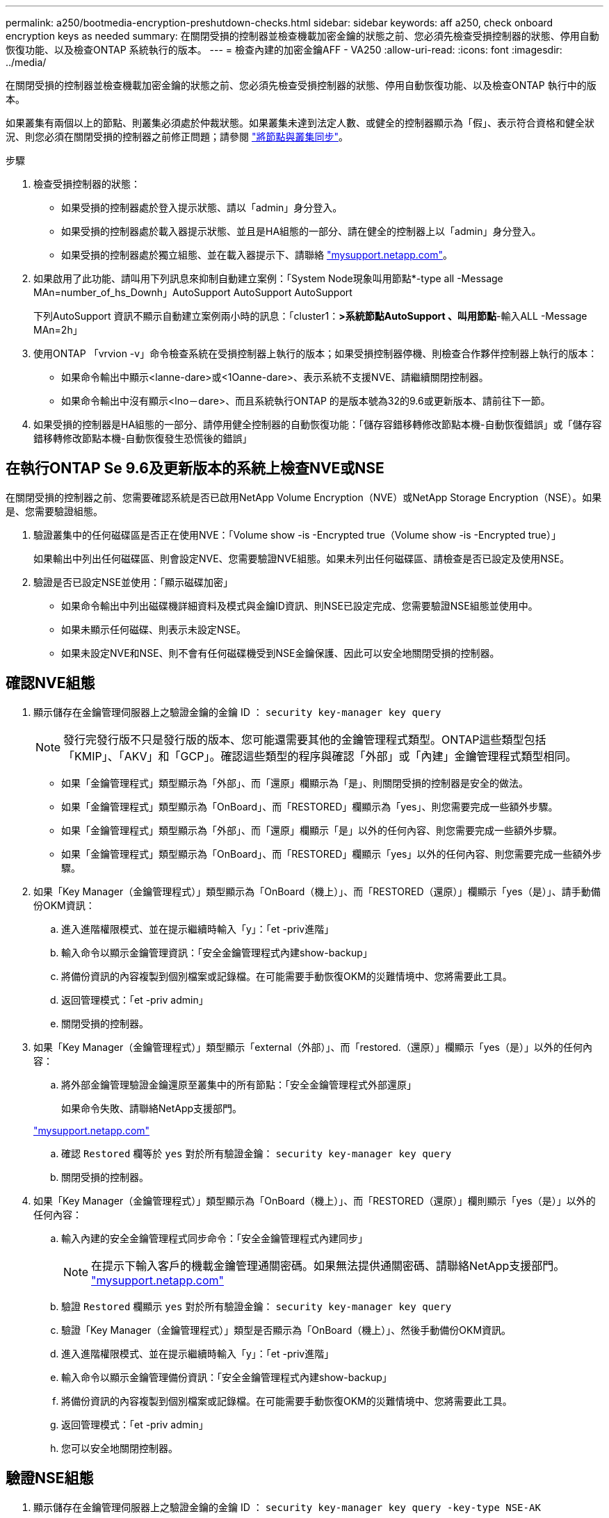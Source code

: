 ---
permalink: a250/bootmedia-encryption-preshutdown-checks.html 
sidebar: sidebar 
keywords: aff a250, check onboard encryption keys as needed 
summary: 在關閉受損的控制器並檢查機載加密金鑰的狀態之前、您必須先檢查受損控制器的狀態、停用自動恢復功能、以及檢查ONTAP 系統執行的版本。 
---
= 檢查內建的加密金鑰AFF - VA250
:allow-uri-read: 
:icons: font
:imagesdir: ../media/


[role="lead"]
在關閉受損的控制器並檢查機載加密金鑰的狀態之前、您必須先檢查受損控制器的狀態、停用自動恢復功能、以及檢查ONTAP 執行中的版本。

如果叢集有兩個以上的節點、則叢集必須處於仲裁狀態。如果叢集未達到法定人數、或健全的控制器顯示為「假」、表示符合資格和健全狀況、則您必須在關閉受損的控制器之前修正問題；請參閱 link:https://docs.netapp.com/us-en/ontap/system-admin/synchronize-node-cluster-task.html?q=Quorum["將節點與叢集同步"^]。

.步驟
. 檢查受損控制器的狀態：
+
** 如果受損的控制器處於登入提示狀態、請以「admin」身分登入。
** 如果受損的控制器處於載入器提示狀態、並且是HA組態的一部分、請在健全的控制器上以「admin」身分登入。
** 如果受損的控制器處於獨立組態、並在載入器提示下、請聯絡 link:http://mysupport.netapp.com/["mysupport.netapp.com"^]。


. 如果啟用了此功能、請叫用下列訊息來抑制自動建立案例：「System Node現象叫用節點*-type all -Message MAn=number_of_hs_Downh」AutoSupport AutoSupport AutoSupport
+
下列AutoSupport 資訊不顯示自動建立案例兩小時的訊息：「cluster1：*>系統節點AutoSupport 、叫用節點*-輸入ALL -Message MAn=2h」

. 使用ONTAP 「vrvion -v」命令檢查系統在受損控制器上執行的版本；如果受損控制器停機、則檢查合作夥伴控制器上執行的版本：
+
** 如果命令輸出中顯示<lanne-dare>或<1Oanne-dare>、表示系統不支援NVE、請繼續關閉控制器。
** 如果命令輸出中沒有顯示<lno－dare>、而且系統執行ONTAP 的是版本號為32的9.6或更新版本、請前往下一節。


. 如果受損的控制器是HA組態的一部分、請停用健全控制器的自動恢復功能：「儲存容錯移轉修改節點本機-自動恢復錯誤」或「儲存容錯移轉修改節點本機-自動恢復發生恐慌後的錯誤」




== 在執行ONTAP Se 9.6及更新版本的系統上檢查NVE或NSE

在關閉受損的控制器之前、您需要確認系統是否已啟用NetApp Volume Encryption（NVE）或NetApp Storage Encryption（NSE）。如果是、您需要驗證組態。

. 驗證叢集中的任何磁碟區是否正在使用NVE：「Volume show -is -Encrypted true（Volume show -is -Encrypted true）」
+
如果輸出中列出任何磁碟區、則會設定NVE、您需要驗證NVE組態。如果未列出任何磁碟區、請檢查是否已設定及使用NSE。

. 驗證是否已設定NSE並使用：「顯示磁碟加密」
+
** 如果命令輸出中列出磁碟機詳細資料及模式與金鑰ID資訊、則NSE已設定完成、您需要驗證NSE組態並使用中。
** 如果未顯示任何磁碟、則表示未設定NSE。
** 如果未設定NVE和NSE、則不會有任何磁碟機受到NSE金鑰保護、因此可以安全地關閉受損的控制器。






== 確認NVE組態

. 顯示儲存在金鑰管理伺服器上之驗證金鑰的金鑰 ID ： `security key-manager key query`
+

NOTE: 發行完發行版不只是發行版的版本、您可能還需要其他的金鑰管理程式類型。ONTAP這些類型包括「KMIP」、「AKV」和「GCP」。確認這些類型的程序與確認「外部」或「內建」金鑰管理程式類型相同。

+
** 如果「金鑰管理程式」類型顯示為「外部」、而「還原」欄顯示為「是」、則關閉受損的控制器是安全的做法。
** 如果「金鑰管理程式」類型顯示為「OnBoard」、而「RESTORED」欄顯示為「yes」、則您需要完成一些額外步驟。
** 如果「金鑰管理程式」類型顯示為「外部」、而「還原」欄顯示「是」以外的任何內容、則您需要完成一些額外步驟。
** 如果「金鑰管理程式」類型顯示為「OnBoard」、而「RESTORED」欄顯示「yes」以外的任何內容、則您需要完成一些額外步驟。


. 如果「Key Manager（金鑰管理程式）」類型顯示為「OnBoard（機上）」、而「RESTORED（還原）」欄顯示「yes（是）」、請手動備份OKM資訊：
+
.. 進入進階權限模式、並在提示繼續時輸入「y」：「et -priv進階」
.. 輸入命令以顯示金鑰管理資訊：「安全金鑰管理程式內建show-backup」
.. 將備份資訊的內容複製到個別檔案或記錄檔。在可能需要手動恢復OKM的災難情境中、您將需要此工具。
.. 返回管理模式：「et -priv admin」
.. 關閉受損的控制器。


. 如果「Key Manager（金鑰管理程式）」類型顯示「external（外部）」、而「restored.（還原）」欄顯示「yes（是）」以外的任何內容：
+
.. 將外部金鑰管理驗證金鑰還原至叢集中的所有節點：「安全金鑰管理程式外部還原」
+
如果命令失敗、請聯絡NetApp支援部門。

+
http://mysupport.netapp.com/["mysupport.netapp.com"^]

.. 確認 `Restored` 欄等於 `yes` 對於所有驗證金鑰： `security key-manager key query`
.. 關閉受損的控制器。


. 如果「Key Manager（金鑰管理程式）」類型顯示為「OnBoard（機上）」、而「RESTORED（還原）」欄則顯示「yes（是）」以外的任何內容：
+
.. 輸入內建的安全金鑰管理程式同步命令：「安全金鑰管理程式內建同步」
+

NOTE: 在提示下輸入客戶的機載金鑰管理通關密碼。如果無法提供通關密碼、請聯絡NetApp支援部門。 http://mysupport.netapp.com/["mysupport.netapp.com"^]

.. 驗證 `Restored` 欄顯示 `yes` 對於所有驗證金鑰： `security key-manager key query`
.. 驗證「Key Manager（金鑰管理程式）」類型是否顯示為「OnBoard（機上）」、然後手動備份OKM資訊。
.. 進入進階權限模式、並在提示繼續時輸入「y」：「et -priv進階」
.. 輸入命令以顯示金鑰管理備份資訊：「安全金鑰管理程式內建show-backup」
.. 將備份資訊的內容複製到個別檔案或記錄檔。在可能需要手動恢復OKM的災難情境中、您將需要此工具。
.. 返回管理模式：「et -priv admin」
.. 您可以安全地關閉控制器。






== 驗證NSE組態

. 顯示儲存在金鑰管理伺服器上之驗證金鑰的金鑰 ID ： `security key-manager key query -key-type NSE-AK`
+

NOTE: 發行完發行版不只是發行版的版本、您可能還需要其他的金鑰管理程式類型。ONTAP這些類型包括「KMIP」、「AKV」和「GCP」。確認這些類型的程序與確認「外部」或「內建」金鑰管理程式類型相同。

+
** 如果「金鑰管理程式」類型顯示為「外部」、而「還原」欄顯示為「是」、則關閉受損的控制器是安全的做法。
** 如果「金鑰管理程式」類型顯示為「OnBoard」、而「RESTORED」欄顯示為「yes」、則您需要完成一些額外步驟。
** 如果「金鑰管理程式」類型顯示為「外部」、而「還原」欄顯示「是」以外的任何內容、則您需要完成一些額外步驟。
** 如果「金鑰管理程式」類型顯示為「外部」、而「還原」欄顯示「是」以外的任何內容、則您需要完成一些額外步驟。


. 如果「Key Manager（金鑰管理程式）」類型顯示為「OnBoard（機上）」、而「RESTORED（還原）」欄顯示「yes（是）」、請手動備份OKM資訊：
+
.. 進入進階權限模式、並在提示繼續時輸入「y」：「et -priv進階」
.. 輸入命令以顯示金鑰管理資訊：「安全金鑰管理程式內建show-backup」
.. 將備份資訊的內容複製到個別檔案或記錄檔。在可能需要手動恢復OKM的災難情境中、您將需要此工具。
.. 返回管理模式：「et -priv admin」
.. 您可以安全地關閉控制器。


. 如果「Key Manager（金鑰管理程式）」類型顯示「external（外部）」、而「restored.（還原）」欄顯示「yes（是）」以外的任何內容：
+
.. 將外部金鑰管理驗證金鑰還原至叢集中的所有節點：「安全金鑰管理程式外部還原」
+
如果命令失敗、請聯絡NetApp支援部門。

+
http://mysupport.netapp.com/["mysupport.netapp.com"^]

.. 確認 `Restored` 欄等於 `yes` 對於所有驗證金鑰： `security key-manager key query`
.. 您可以安全地關閉控制器。


. 如果「Key Manager（金鑰管理程式）」類型顯示為「OnBoard（機上）」、而「RESTORED（還原）」欄則顯示「yes（是）」以外的任何內容：
+
.. 輸入內建的安全金鑰管理程式同步命令：「安全金鑰管理程式內建同步」
+
在提示下輸入客戶的機載金鑰管理通關密碼。如果無法提供通關密碼、請聯絡NetApp支援部門。

+
http://mysupport.netapp.com/["mysupport.netapp.com"^]

.. 驗證 `Restored` 欄顯示 `yes` 對於所有驗證金鑰： `security key-manager key query`
.. 驗證「Key Manager（金鑰管理程式）」類型是否顯示為「OnBoard（機上）」、然後手動備份OKM資訊。
.. 進入進階權限模式、並在提示繼續時輸入「y」：「et -priv進階」
.. 輸入命令以顯示金鑰管理備份資訊：「安全金鑰管理程式內建show-backup」
.. 將備份資訊的內容複製到個別檔案或記錄檔。在可能需要手動恢復OKM的災難情境中、您將需要此工具。
.. 返回管理模式：「et -priv admin」
.. 您可以安全地關閉控制器。



